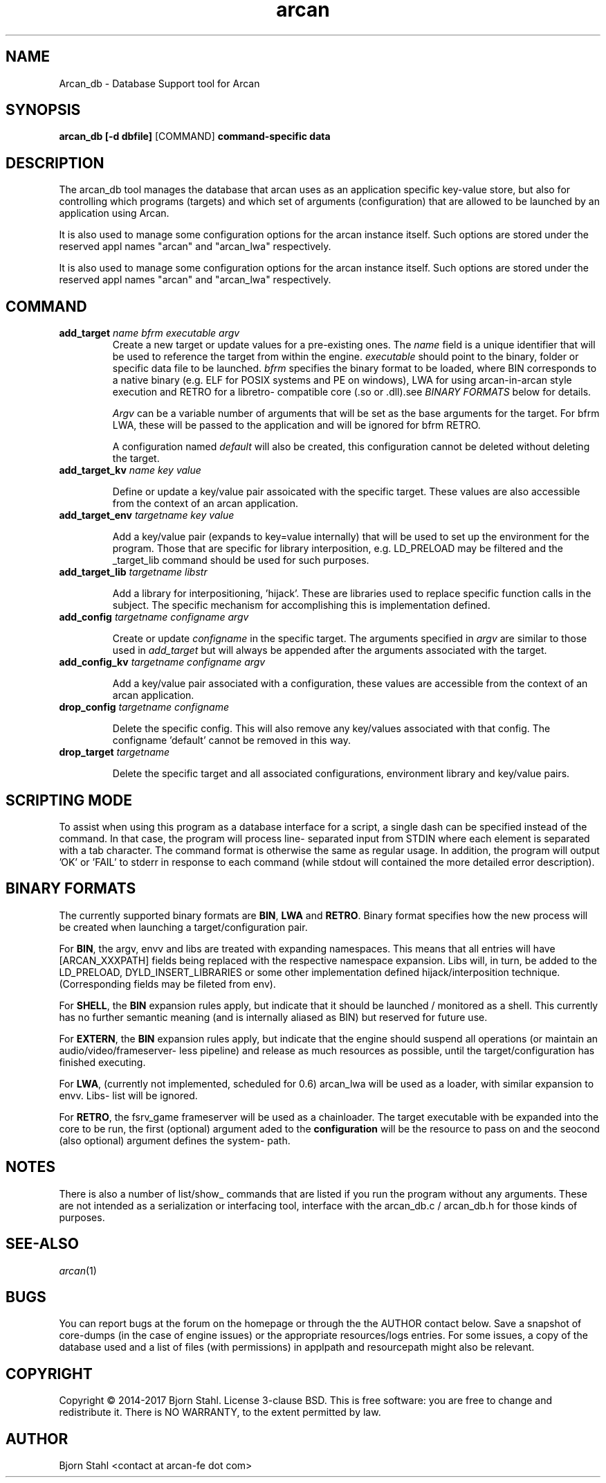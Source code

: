 .\" groff -man -Tascii arcan.1
.TH arcan 1 "October 2015" arcan_db "User manual"
.SH NAME
Arcan_db \- Database Support tool for Arcan
.SH SYNOPSIS
.B arcan_db [-d dbfile]
.RI [COMMAND]
.B command-specific data

.SH DESCRIPTION
The arcan_db tool manages the database that arcan uses as an application
specific key-value store, but also for controlling which programs (targets) and
which set of arguments (configuration) that are allowed to be launched
by an application using Arcan.

It is also used to manage some configuration options for the arcan instance
itself. Such options are stored under the reserved appl names "arcan" and
"arcan_lwa" respectively.

It is also used to manage some configuration options for the arcan instance
itself. Such options are stored under the reserved appl names "arcan" and
"arcan_lwa" respectively.

.SH COMMAND
.IP "\fBadd_target\fR \fIname\fR \fIbfrm\fB \fIexecutable\fR \fIargv\fR"
Create a new target or update values for a pre-existing ones. The \fIname\fR
field is a unique identifier that will be used to reference the target from
within the engine. \fIexecutable\fR should point to the binary, folder or
specific data file to be launched. \fIbfrm\fR specifies the binary format
to be loaded, where BIN corresponds to a native binary (e.g. ELF for POSIX
systems and PE on windows), LWA for using arcan-in-arcan style execution and
RETRO for a libretro- compatible core (.so or .dll).see \fIBINARY FORMATS\fR
below for details.

\fIArgv\fR can be a variable number of arguments that will be set as the base
arguments for the target. For bfrm LWA, these will be passed to the application
and will be ignored for bfrm RETRO.

A configuration named \fIdefault\fR will also be created, this configuration
cannot be deleted without deleting the target.

.IP "\fBadd_target_kv\fR \fIname\fR \fIkey\fR \fIvalue\fR"

Define or update a key/value pair assoicated with the specific target.
These values are also accessible from the context of an arcan application.

.IP "\fBadd_target_env\fR \fItargetname\fR \fIkey\fR \fIvalue\fR"

Add a key/value pair (expands to key=value internally) that will be used
to set up the environment for the program. Those that are specific for
library interposition, e.g. LD_PRELOAD may be filtered and the _target_lib
command should be used for such purposes.

.IP "\fBadd_target_lib\fR \fItargetname\fR \fIlibstr\fR"

Add a library for interpositioning, 'hijack'. These are libraries used
to replace specific function calls in the subject. The specific mechanism
for accomplishing this is implementation defined.

.IP "\fBadd_config\fR \fItargetname\fR \fIconfigname\fR \fIargv\fR"

Create or update \fIconfigname\fR in the specific target.
The arguments specified in \fIargv\fR are similar to
those used in \fIadd_target\fR but will always be appended after
the arguments associated with the target.

.IP "\fBadd_config_kv\fR \fItargetname\fR \fIconfigname\fR \fIargv\fR"

Add a key/value pair associated with a configuration, these values
are accessible from the context of an arcan application.

.IP "\fBdrop_config\fR \fItargetname\fR \fIconfigname\fR"

Delete the specific config. This will also remove any key/values associated
with that config. The configname 'default' cannot be removed in this way.

.IP "\fBdrop_target\fR \fItargetname\fR"

Delete the specific target and all associated configurations, environment
library and key/value pairs.

.SH SCRIPTING MODE
To assist when using this program as a database interface for a script, a
single dash can be specified instead of the command. In that case, the program
will process line- separated input from STDIN where each element is separated
with a tab character. The command format is otherwise the same as regular
usage. In addition, the program will output 'OK' or 'FAIL' to stderr in
response to each command (while stdout will contained the more detailed error
description).

.SH BINARY FORMATS
The currently supported binary formats are \fBBIN\fR, \fBLWA\fR and
\fBRETRO\fR. Binary format specifies how the new process will be created when
launching a target/configuration pair.

For \fBBIN\fR, the argv, envv and libs are treated with expanding namespaces.
This means that all entries will have [ARCAN_XXXPATH] fields being replaced with
the respective namespace expansion. Libs will, in turn, be added to the
LD_PRELOAD, DYLD_INSERT_LIBRARIES or some other implementation defined
hijack/interposition technique. (Corresponding fields may be fileted from env).

For \fBSHELL\fR, the \fBBIN\fR expansion rules apply, but indicate that it
should be launched / monitored as a shell. This currently has no further
semantic meaning (and is internally aliased as BIN) but reserved for future use.

For \fBEXTERN\fR, the \fBBIN\fR expansion rules apply, but indicate that the
engine should suspend all operations (or maintain an audio/video/frameserver-
less pipeline) and release as much resources as possible,
until the target/configuration has finished executing.

For \fBLWA\fR, (currently not implemented, scheduled for 0.6) arcan_lwa will
be used as a loader, with similar expansion to envv. Libs- list will be ignored.

For \fBRETRO\fR, the fsrv_game frameserver will be used as a chainloader. The
target executable with be expanded into the core to be run, the first (optional)
argument aded to the \fBconfiguration\fR will be the resource to pass on and the
seocond (also optional) argument defines the system- path.

.SH NOTES
There is also a number of list/show_ commands that are listed if you run the
program without any arguments. These are not intended as a serialization
or interfacing tool, interface with the arcan_db.c / arcan_db.h for those
kinds of purposes.

.SH SEE-ALSO
.IX Header "SEE ALSO"
\&\fIarcan\fR\|(1)

.SH BUGS
You can report bugs at the forum on the homepage or through the the AUTHOR
contact below. Save a snapshot of core-dumps (in the case of engine issues) or
the appropriate resources/logs entries. For some issues, a copy of the database
used and a list of files (with permissions) in applpath and
resourcepath might also be relevant.

.SH COPYRIGHT
Copyright  ©  2014-2017  Bjorn Stahl. License 3-clause BSD. This is free software:
you are free  to  change  and  redistribute  it. There is NO WARRANTY,
to the extent permitted by law.

.SH AUTHOR
Bjorn Stahl <contact at arcan-fe dot com>
